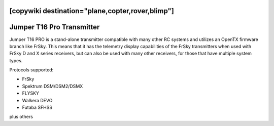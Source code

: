 .. _common-jumperT16pro:
[copywiki destination="plane,copter,rover,blimp"]
==========================
Jumper T16 Pro Transmitter
==========================


.. image:: ../../../images/jumperT16pro.jpg


Jumper T16 PRO is a stand-alone transmitter compatible with many other RC systems and utilizes an OpenTX firmware branch like FrSky. This means that it has the telemetry display capabilities of the FrSky transmitters when used with FrSky D and X series receivers, but can also be used with many other receivers, for those that have multiple system types.

Protocols supported:

- FrSky 
- Spektrum DSM/DSM2/DSMX
- FLYSKY
- Walkera DEVO
- Futaba SFHSS

plus others

